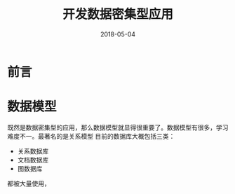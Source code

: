 #+TITLE: 开发数据密集型应用
#+DATE: 2018-05-04
#+LAYOUT: post
#+TAGS: Data
#+CATEGORIES: Data

* 前言
* 数据模型
  既然是数据密集型的应用，那么数据模型就显得很重要了。数据模型有很多，学习难度不一。最著名的是关系模型
  目前的数据库大概包括三类：
  - 关系数据库
  - 文档数据库
  - 图数据库
  
  都被大量使用，
